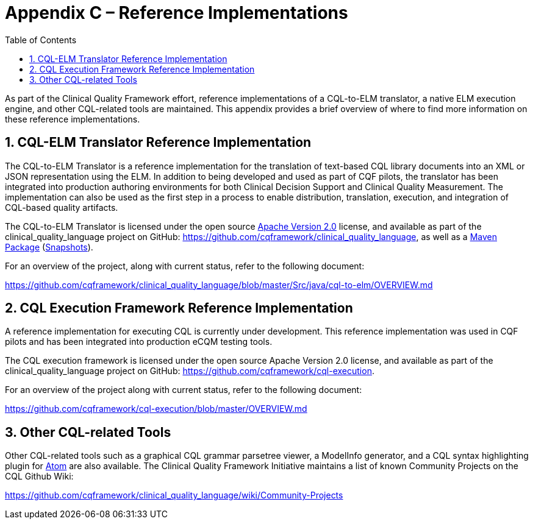 [[appendix-c-reference-implementations]]
= Appendix C – Reference Implementations
:page-layout: dev
:backend: xhtml
:sectnums:
:sectanchors:
:toc:
:page-standards-status: informative

As part of the Clinical Quality Framework effort, reference implementations of a CQL-to-ELM translator, a native ELM execution engine, and other CQL-related tools are maintained. This appendix provides a brief overview of where to find more information on these reference implementations.

[[cql-elm-translator-reference-implementation]]
== CQL-ELM Translator Reference Implementation

The CQL-to-ELM Translator is a reference implementation for the translation of text-based CQL library documents into an XML or JSON representation using the ELM. In addition to being developed and used as part of CQF pilots, the translator has been integrated into production authoring environments for both Clinical Decision Support and Clinical Quality Measurement. The implementation can also be used as the first step in a process to enable distribution, translation, execution, and integration of CQL-based quality artifacts.

The CQL-to-ELM Translator is licensed under the open source http://www.apache.org/licenses/LICENSE-2.0[Apache Version 2.0] license, and available as part of the clinical_quality_language project on GitHub: https://github.com/cqframework/clinical_quality_language, as well as a https://search.maven.org/search?q=g:info.cqframework[Maven Package] (https://oss.sonatype.org/content/repositories/snapshots/info/cqframework/[Snapshots]).

For an overview of the project, along with current status, refer to the following document:

https://github.com/cqframework/clinical_quality_language/blob/master/Src/java/cql-to-elm/OVERVIEW.md

[[cql-execution-framework-reference-implementation]]
== CQL Execution Framework Reference Implementation

A reference implementation for executing CQL is currently under development. This reference implementation was used in CQF pilots and has been integrated into production eCQM testing tools.

The CQL execution framework is licensed under the open source Apache Version 2.0 license, and available as part of the clinical_quality_language project on GitHub: https://github.com/cqframework/cql-execution.

For an overview of the project along with current status, refer to the following document:

https://github.com/cqframework/cql-execution/blob/master/OVERVIEW.md

[[other-cql-related-tools]]
== Other CQL-related Tools

Other CQL-related tools such as a graphical CQL grammar parsetree viewer, a ModelInfo generator, and a CQL syntax highlighting plugin for https://atom.io/[Atom] are also available. The Clinical Quality Framework Initiative maintains a list of known Community Projects on the CQL Github Wiki:

https://github.com/cqframework/clinical_quality_language/wiki/Community-Projects


